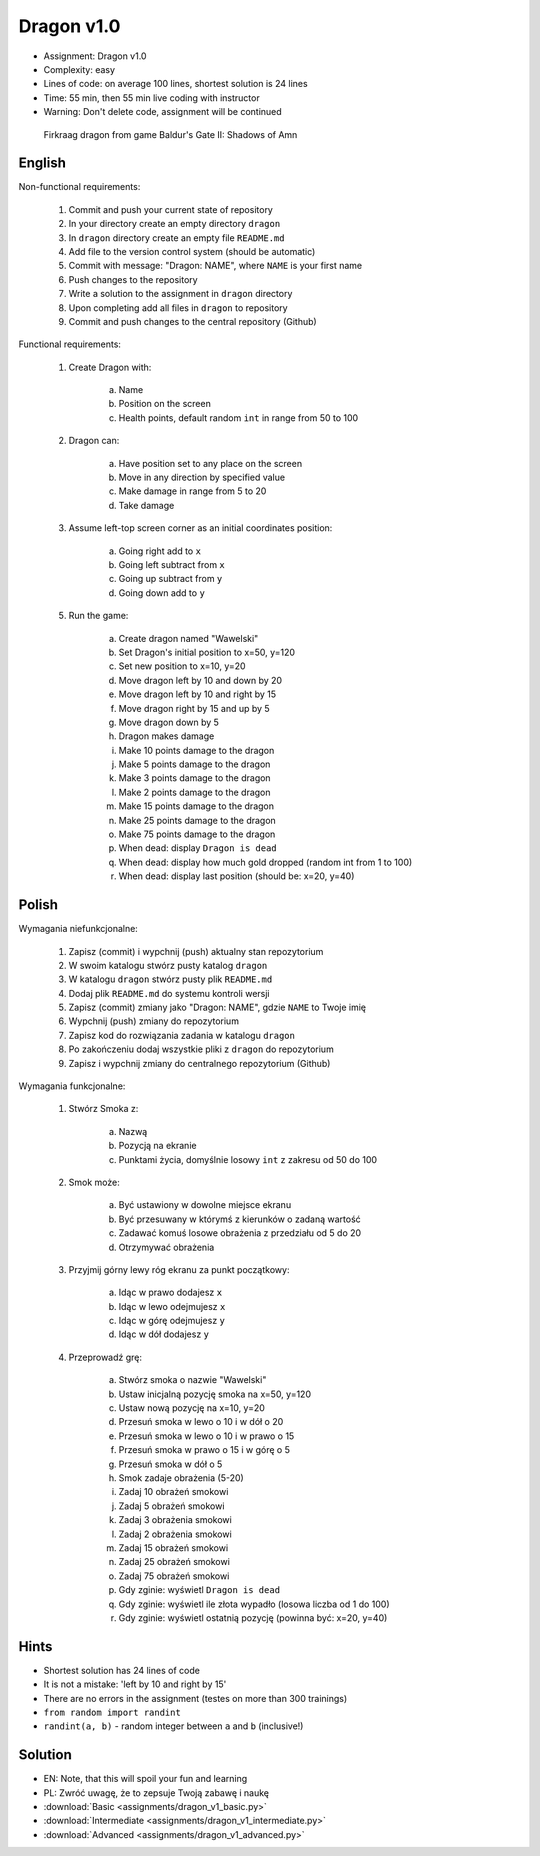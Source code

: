 Dragon v1.0
===========
* Assignment: Dragon v1.0
* Complexity: easy
* Lines of code: on average 100 lines, shortest solution is 24 lines
* Time: 55 min, then 55 min live coding with instructor
* Warning: Don't delete code, assignment will be continued

.. figure:: img/dragon.gif

    Firkraag dragon from game Baldur's Gate II: Shadows of Amn


English
-------
Non-functional requirements:

    1. Commit and push your current state of repository
    2. In your directory create an empty directory ``dragon``
    3. In ``dragon`` directory create an empty file ``README.md``
    4. Add file to the version control system (should be automatic)
    5. Commit with message: "Dragon: NAME", where ``NAME`` is your first name
    6. Push changes to the repository
    7. Write a solution to the assignment in ``dragon`` directory
    8. Upon completing add all files in ``dragon`` to repository
    9. Commit and push changes to the central repository (Github)

Functional requirements:

    1. Create Dragon with:

        a. Name
        b. Position on the screen
        c. Health points, default random ``int`` in range from 50 to 100

    2. Dragon can:

        a. Have position set to any place on the screen
        b. Move in any direction by specified value
        c. Make damage in range from 5 to 20
        d. Take damage

    3. Assume left-top screen corner as an initial coordinates position:

        a. Going right add to ``x``
        b. Going left subtract from ``x``
        c. Going up subtract from ``y``
        d. Going down add to ``y``

    5. Run the game:

        a. Create dragon named "Wawelski"
        b. Set Dragon's initial position to x=50, y=120
        c. Set new position to x=10, y=20
        d. Move dragon left by 10 and down by 20
        e. Move dragon left by 10 and right by 15
        f. Move dragon right by 15 and up by 5
        g. Move dragon down by 5
        h. Dragon makes damage
        i. Make 10 points damage to the dragon
        j. Make 5 points damage to the dragon
        k. Make 3 points damage to the dragon
        l. Make 2 points damage to the dragon
        m. Make 15 points damage to the dragon
        n. Make 25 points damage to the dragon
        o. Make 75 points damage to the dragon
        p. When dead: display ``Dragon is dead``
        q. When dead: display how much gold dropped (random int from 1 to 100)
        r. When dead: display last position (should be: x=20, y=40)


Polish
------
Wymagania niefunkcjonalne:

    1. Zapisz (commit) i wypchnij (push) aktualny stan repozytorium
    2. W swoim katalogu stwórz pusty katalog ``dragon``
    3. W katalogu ``dragon`` stwórz pusty plik ``README.md``
    4. Dodaj plik ``README.md`` do systemu kontroli wersji
    5. Zapisz (commit) zmiany jako "Dragon: NAME", gdzie ``NAME`` to Twoje imię
    6. Wypchnij (push) zmiany do repozytorium
    7. Zapisz kod do rozwiązania zadania w katalogu ``dragon``
    8. Po zakończeniu dodaj wszystkie pliki z ``dragon`` do repozytorium
    9. Zapisz i wypchnij zmiany do centralnego repozytorium (Github)

Wymagania funkcjonalne:

    1. Stwórz Smoka z:

        a. Nazwą
        b. Pozycją na ekranie
        c. Punktami życia, domyślnie losowy ``int`` z zakresu od 50 do 100

    2. Smok może:

        a. Być ustawiony w dowolne miejsce ekranu
        b. Być przesuwany w którymś z kierunków o zadaną wartość
        c. Zadawać komuś losowe obrażenia z przedziału od 5 do 20
        d. Otrzymywać obrażenia

    3. Przyjmij górny lewy róg ekranu za punkt początkowy:

        a. Idąc w prawo dodajesz ``x``
        b. Idąc w lewo odejmujesz ``x``
        c. Idąc w górę odejmujesz ``y``
        d. Idąc w dół dodajesz ``y``

    4. Przeprowadź grę:

        a. Stwórz smoka o nazwie "Wawelski"
        b. Ustaw inicjalną pozycję smoka na x=50, y=120
        c. Ustaw nową pozycję na x=10, y=20
        d. Przesuń smoka w lewo o 10 i w dół o 20
        e. Przesuń smoka w lewo o 10 i w prawo o 15
        f. Przesuń smoka w prawo o 15 i w górę o 5
        g. Przesuń smoka w dół o 5
        h. Smok zadaje obrażenia (5-20)
        i. Zadaj 10 obrażeń smokowi
        j. Zadaj 5 obrażeń smokowi
        k. Zadaj 3 obrażenia smokowi
        l. Zadaj 2 obrażenia smokowi
        m. Zadaj 15 obrażeń smokowi
        n. Zadaj 25 obrażeń smokowi
        o. Zadaj 75 obrażeń smokowi
        p. Gdy zginie: wyświetl ``Dragon is dead``
        q. Gdy zginie: wyświetl ile złota wypadło (losowa liczba od 1 do 100)
        r. Gdy zginie: wyświetl ostatnią pozycję (powinna być: x=20, y=40)


Hints
-----
* Shortest solution has 24 lines of code
* It is not a mistake: 'left by 10 and right by 15'
* There are no errors in the assignment (testes on more than 300 trainings)
* ``from random import randint``
* ``randint(a, b)`` - random integer between ``a`` and ``b`` (inclusive!)


Solution
--------
* EN: Note, that this will spoil your fun and learning
* PL: Zwróć uwagę, że to zepsuje Twoją zabawę i naukę
* :download:`Basic <assignments/dragon_v1_basic.py>`
* :download:`Intermediate <assignments/dragon_v1_intermediate.py>`
* :download:`Advanced <assignments/dragon_v1_advanced.py>`
